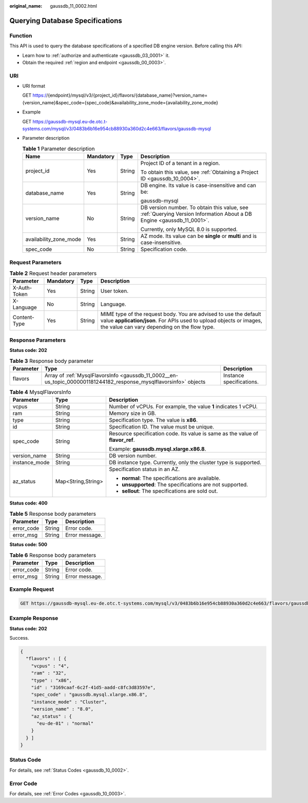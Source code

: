 :original_name: gaussdb_11_0002.html

.. _gaussdb_11_0002:

Querying Database Specifications
================================

Function
--------

This API is used to query the database specifications of a specified DB engine version. Before calling this API:

-  Learn how to :ref:`authorize and authenticate <gaussdb_03_0001>` it.
-  Obtain the required :ref:`region and endpoint <gaussdb_00_0003>`.

URI
---

-  URI format

   GET https://{endpoint}/mysql/v3/{project_id}/flavors/{database_name}?version_name={version_name}&spec_code={spec_code}&availability_zone_mode={availability_zone_mode}

-  Example

   GET https://gaussdb-mysql.eu-de.otc.t-systems.com/mysql/v3/0483b6b16e954cb88930a360d2c4e663/flavors/gaussdb-mysql

-  Parameter description

   .. table:: **Table 1** Parameter description

      +------------------------+-----------------+-----------------+-----------------------------------------------------------------------------------------------------------------------+
      | Name                   | Mandatory       | Type            | Description                                                                                                           |
      +========================+=================+=================+=======================================================================================================================+
      | project_id             | Yes             | String          | Project ID of a tenant in a region.                                                                                   |
      |                        |                 |                 |                                                                                                                       |
      |                        |                 |                 | To obtain this value, see :ref:`Obtaining a Project ID <gaussdb_10_0004>`.                                            |
      +------------------------+-----------------+-----------------+-----------------------------------------------------------------------------------------------------------------------+
      | database_name          | Yes             | String          | DB engine. Its value is case-insensitive and can be:                                                                  |
      |                        |                 |                 |                                                                                                                       |
      |                        |                 |                 | gaussdb-mysql                                                                                                         |
      +------------------------+-----------------+-----------------+-----------------------------------------------------------------------------------------------------------------------+
      | version_name           | No              | String          | DB version number. To obtain this value, see :ref:`Querying Version Information About a DB Engine <gaussdb_11_0001>`. |
      |                        |                 |                 |                                                                                                                       |
      |                        |                 |                 | Currently, only MySQL 8.0 is supported.                                                                               |
      +------------------------+-----------------+-----------------+-----------------------------------------------------------------------------------------------------------------------+
      | availability_zone_mode | Yes             | String          | AZ mode. Its value can be **single** or **multi** and is case-insensitive.                                            |
      +------------------------+-----------------+-----------------+-----------------------------------------------------------------------------------------------------------------------+
      | spec_code              | No              | String          | Specification code.                                                                                                   |
      +------------------------+-----------------+-----------------+-----------------------------------------------------------------------------------------------------------------------+

Request Parameters
------------------

.. table:: **Table 2** Request header parameters

   +--------------+-----------+--------+-----------------------------------------------------------------------------------------------------------------------------------------------------------------------------------------+
   | Parameter    | Mandatory | Type   | Description                                                                                                                                                                             |
   +==============+===========+========+=========================================================================================================================================================================================+
   | X-Auth-Token | Yes       | String | User token.                                                                                                                                                                             |
   +--------------+-----------+--------+-----------------------------------------------------------------------------------------------------------------------------------------------------------------------------------------+
   | X-Language   | No        | String | Language.                                                                                                                                                                               |
   +--------------+-----------+--------+-----------------------------------------------------------------------------------------------------------------------------------------------------------------------------------------+
   | Content-Type | Yes       | String | MIME type of the request body. You are advised to use the default value **application/json**. For APIs used to upload objects or images, the value can vary depending on the flow type. |
   +--------------+-----------+--------+-----------------------------------------------------------------------------------------------------------------------------------------------------------------------------------------+

Response Parameters
-------------------

**Status code: 202**

.. table:: **Table 3** Response body parameter

   +-----------+--------------------------------------------------------------------------------------------------------------------+--------------------------+
   | Parameter | Type                                                                                                               | Description              |
   +===========+====================================================================================================================+==========================+
   | flavors   | Array of :ref:`MysqlFlavorsInfo <gaussdb_11_0002__en-us_topic_0000001181244182_response_mysqlflavorsinfo>` objects | Instance specifications. |
   +-----------+--------------------------------------------------------------------------------------------------------------------+--------------------------+

.. _gaussdb_11_0002__en-us_topic_0000001181244182_response_mysqlflavorsinfo:

.. table:: **Table 4** MysqlFlavorsInfo

   +-----------------------+-----------------------+--------------------------------------------------------------------------------+
   | Parameter             | Type                  | Description                                                                    |
   +=======================+=======================+================================================================================+
   | vcpus                 | String                | Number of vCPUs. For example, the value **1** indicates 1 vCPU.                |
   +-----------------------+-----------------------+--------------------------------------------------------------------------------+
   | ram                   | String                | Memory size in GB.                                                             |
   +-----------------------+-----------------------+--------------------------------------------------------------------------------+
   | type                  | String                | Specification type. The value is **x86**.                                      |
   +-----------------------+-----------------------+--------------------------------------------------------------------------------+
   | id                    | String                | Specification ID. The value must be unique.                                    |
   +-----------------------+-----------------------+--------------------------------------------------------------------------------+
   | spec_code             | String                | Resource specification code. Its value is same as the value of **flavor_ref**. |
   |                       |                       |                                                                                |
   |                       |                       | Example: **gaussdb.mysql.xlarge.x86.8**.                                       |
   +-----------------------+-----------------------+--------------------------------------------------------------------------------+
   | version_name          | String                | DB version number.                                                             |
   +-----------------------+-----------------------+--------------------------------------------------------------------------------+
   | instance_mode         | String                | DB instance type. Currently, only the cluster type is supported.               |
   +-----------------------+-----------------------+--------------------------------------------------------------------------------+
   | az_status             | Map<String,String>    | Specification status in an AZ.                                                 |
   |                       |                       |                                                                                |
   |                       |                       | -  **normal**: The specifications are available.                               |
   |                       |                       | -  **unsupported**: The specifications are not supported.                      |
   |                       |                       | -  **sellout**: The specifications are sold out.                               |
   +-----------------------+-----------------------+--------------------------------------------------------------------------------+

**Status code: 400**

.. table:: **Table 5** Response body parameters

   ========== ====== ==============
   Parameter  Type   Description
   ========== ====== ==============
   error_code String Error code.
   error_msg  String Error message.
   ========== ====== ==============

**Status code: 500**

.. table:: **Table 6** Response body parameters

   ========== ====== ==============
   Parameter  Type   Description
   ========== ====== ==============
   error_code String Error code.
   error_msg  String Error message.
   ========== ====== ==============

Example Request
---------------

.. code-block:: text

   GET https://gaussdb-mysql.eu-de.otc.t-systems.com/mysql/v3/0483b6b16e954cb88930a360d2c4e663/flavors/gaussdb-mysql

Example Response
----------------

**Status code: 202**

Success.

.. code-block::

   {
     "flavors" : [ {
       "vcpus" : "4",
       "ram" : "32",
       "type" : "x86",
       "id" : "3169caaf-6c2f-41d5-aadd-c8fc3d83597e",
       "spec_code" : "gaussdb.mysql.xlarge.x86.8",
       "instance_mode" : "Cluster",
       "version_name" : "8.0",
       "az_status" : {
         "eu-de-01" : "normal"
       }
     } ]
   }

Status Code
-----------

For details, see :ref:`Status Codes <gaussdb_10_0002>`.

Error Code
----------

For details, see :ref:`Error Codes <gaussdb_10_0003>`.
